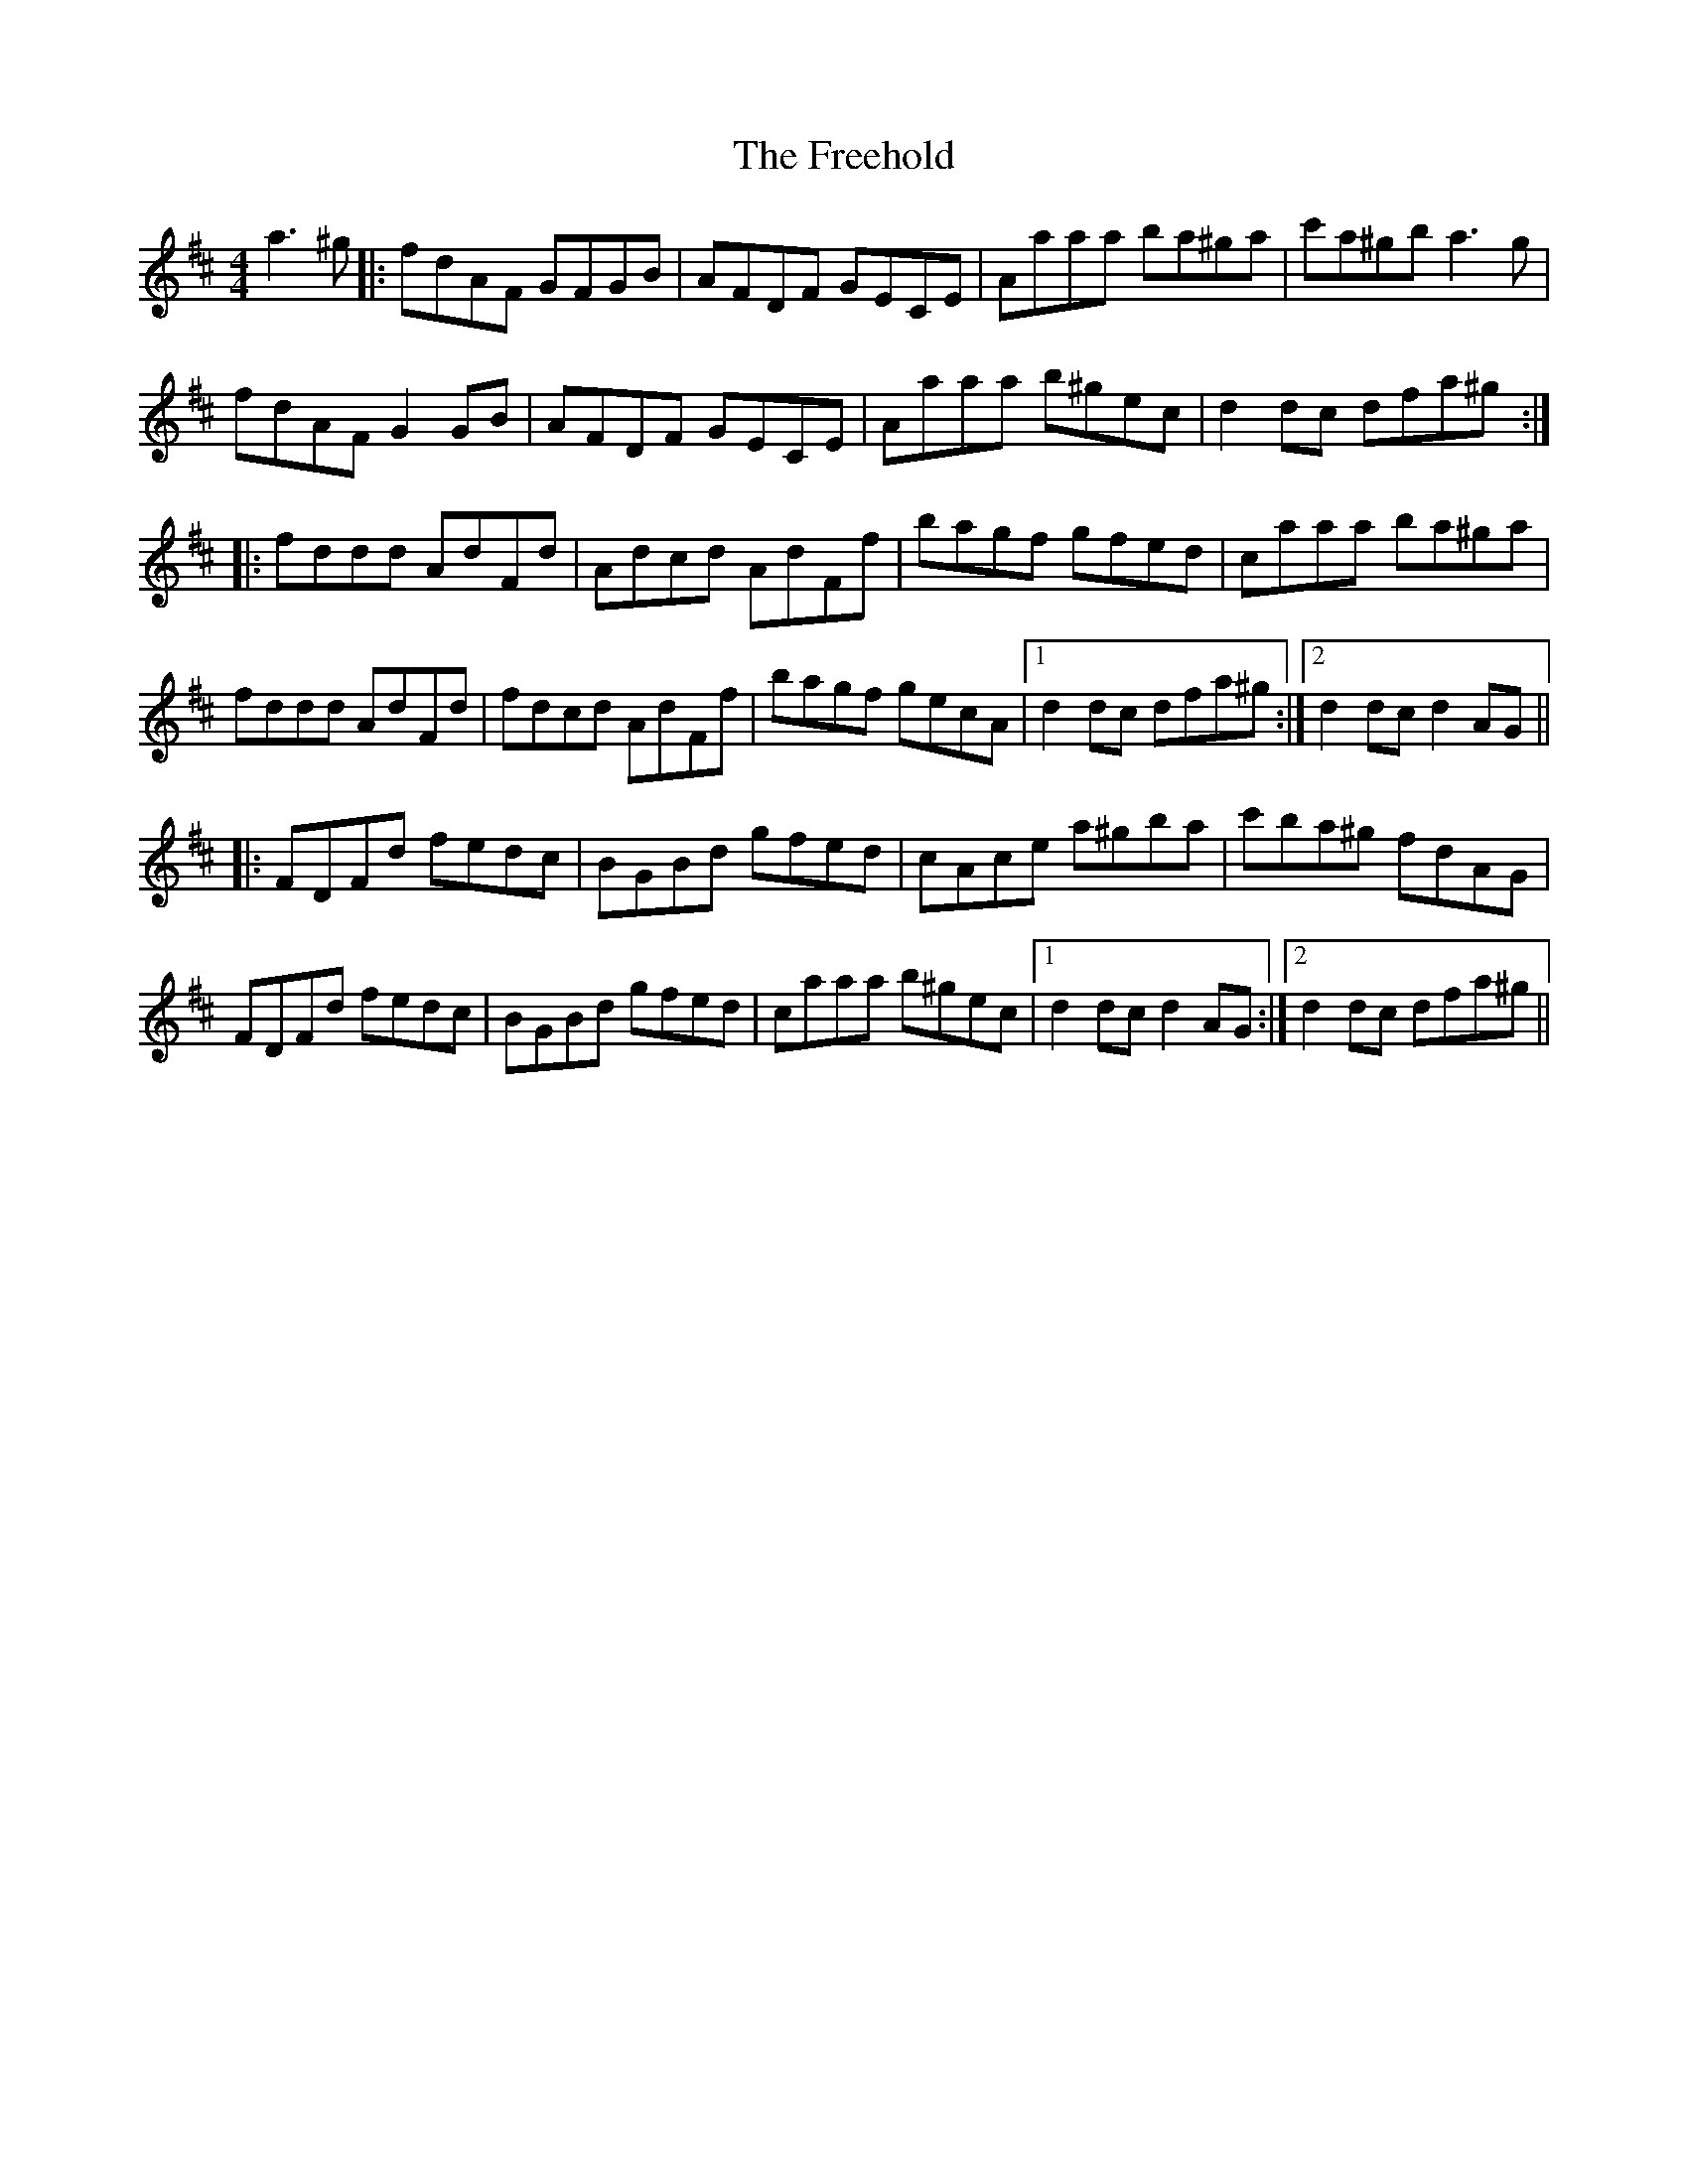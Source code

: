 X: 14078
T: Freehold, The
R: hornpipe
M: 4/4
K: Dmajor
a3 ^g|:fdAF GFGB|AFDF GECE|Aaaa ba^ga|c'a^gb a3 g|
fdAF G2 GB|AFDF GECE|Aaaa b^gec|d2 dc dfa^g:|
|:fddd AdFd|Adcd AdFf|bagf gfed|caaa ba^ga|
fddd AdFd|fdcd AdFf|bagf gecA|1 d2 dc dfa^g:|2 d2 dc d2 AG||
|:FDFd fedc|BGBd gfed|cAce a^gba|c'ba^g fdAG|
FDFd fedc|BGBd gfed|caaa b^gec|1 d2 dc d2 AG:|2 d2 dc dfa^g||

